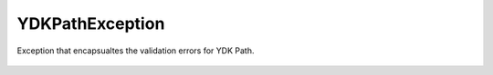 YDKPathException
================


.. cpp:namespace:: ydk::core

.. cpp:class:: YDKPathException : public YDKCoreException

Exception that encapsualtes the validation errors for YDK Path.

    .. cpp:member:: Error err

    .. cpp:function:: YDKPathException(YDKPathException::Error error_code)

    .. cpp:enum: Error

        .. cpp:enumerator:: SUCCESS

            No error.

        .. cpp:enumerator:: XPATH_INTOK

            Unexpected XPath token.

        .. cpp:enumerator:: XPATH_EOF

            Unexpected end of an XPath expression.

        .. cpp:enumerator:: XPATH_INOP

            Invalid XPath operation operands.

        .. cpp:enumerator:: XPATH_INCTX

            Invalid XPath context type.

        .. cpp:enumerator:: PATH_INCHAR

            Invalid characters (path).

        .. cpp:enumerator:: PATH_INMOD

            Invalid module name (path).

        .. cpp:enumerator:: PATH_MISSMOD

            Missing module name (path).

        .. cpp:enumerator:: PATH_INNODE

            Invalid node name (path).

        .. cpp:enumerator:: PATH_INKEY

            Invalid key name (path).

        .. cpp:enumerator:: PATH_MISSKEY

            Missing some list keys (path).

        .. cpp:enumerator:: PATH_EXISTS

            Target node already exists (path).

        .. cpp:enumerator:: PATH_MISSPAR

            Some parent of the target node is missing (path).

        .. cpp:enumerator:: PATH_AMBIGUOUS

            Thrown in create where the path expression cannot uniquely identify a given node.
